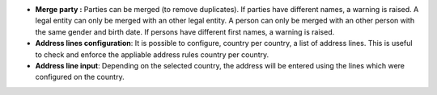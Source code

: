 - **Merge party :** Parties can be merged (to remove duplicates). If parties
  have different names, a warning is raised. A legal entity can only be merged with
  an other legal entity. A person can only be merged with an other person with the
  same gender and birth date. If persons have different first names, a warning is
  raised.

- **Address lines configuration**: It is possible to configure, country per
  country, a list of address lines. This is useful to check and enforce the
  appliable address rules country per country.

- **Address line input**: Depending on the selected country, the address will
  be entered using the lines which were configured on the country.
